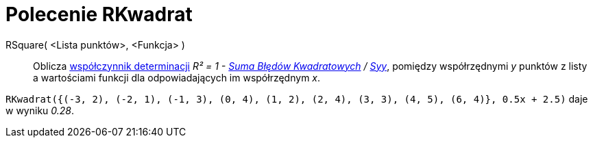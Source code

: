 = Polecenie RKwadrat
:page-en: commands/RSquare
ifdef::env-github[:imagesdir: /en/modules/ROOT/assets/images]

RSquare( <Lista punktów>, <Funkcja> )::
  Oblicza https://pl.wikipedia.org/wiki/Wsp%C3%B3%C5%82czynnik_determinacji[współczynnik determinacji] _R² = 1 -
  xref:/commands/SumaBłędówKwadratowych.adoc[Suma Błędów Kwadratowych] / xref:/commands/Syy.adoc[Syy]_, pomiędzy współrzędnymi _y_
punktów z listy a wartościami funkcji dla odpowiadających im współrzędnym _x_.

[EXAMPLE]
====

`++RKwadrat({(-3, 2), (-2, 1), (-1, 3), (0, 4), (1, 2), (2, 4), (3, 3), (4, 5), (6, 4)}, 0.5x + 2.5)++` daje w wyniku _0.28_.

====
